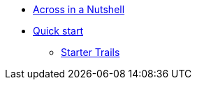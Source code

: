 * xref:in-a-nutshell.adoc[Across in a Nutshell]
* xref:quick-start.adoc[Quick start]
** xref:starter-trails.adoc[Starter Trails]
